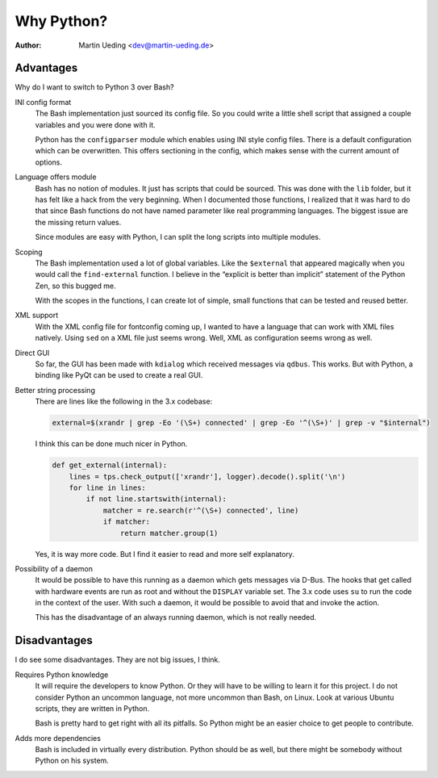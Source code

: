 .. Copyright © 2014 Martin Ueding <dev@martin-ueding.de>

###########
Why Python?
###########

:Author: Martin Ueding <dev@martin-ueding.de>

Advantages
==========

Why do I want to switch to Python 3 over Bash?

INI config format
    The Bash implementation just sourced its config file. So you could write a
    little shell script that assigned a couple variables and you were done with
    it.

    Python has the ``configparser`` module which enables using INI style config
    files. There is a default configuration which can be overwritten. This
    offers sectioning in the config, which makes sense with the current amount
    of options.

Language offers module
    Bash has no notion of modules. It just has scripts that could be sourced.
    This was done with the ``lib`` folder, but it has felt like a hack from the
    very beginning. When I documented those functions, I realized that it was
    hard to do that since Bash functions do not have named parameter like real
    programming languages. The biggest issue are the missing return values.

    Since modules are easy with Python, I can split the long scripts into
    multiple modules.

Scoping
    The Bash implementation used a lot of global variables. Like the
    ``$external`` that appeared magically when you would call the
    ``find-external`` function. I believe in the “explicit is better than
    implicit” statement of the Python Zen, so this bugged me.

    With the scopes in the functions, I can create lot of simple, small
    functions that can be tested and reused better.

XML support
    With the XML config file for fontconfig coming up, I wanted to have a
    language that can work with XML files natively. Using ``sed`` on a XML file
    just seems wrong. Well, XML as configuration seems wrong as well.

Direct GUI
    So far, the GUI has been made with ``kdialog`` which received messages via
    ``qdbus``. This works. But with Python, a binding like PyQt can be used to
    create a real GUI.

Better string processing
    There are lines like the following in the 3.x codebase:

    .. code-block:: bash

        external=$(xrandr | grep -Eo '(\S+) connected' | grep -Eo '^(\S+)' | grep -v "$internal") 

    I think this can be done much nicer in Python.

    .. code-block:: python

        def get_external(internal):
            lines = tps.check_output(['xrandr'], logger).decode().split('\n')
            for line in lines:
                if not line.startswith(internal):
                    matcher = re.search(r'^(\S+) connected', line)
                    if matcher:
                        return matcher.group(1)

    Yes, it is way more code. But I find it easier to read and more self
    explanatory.

Possibility of a daemon
    It would be possible to have this running as a daemon which gets messages
    via D-Bus. The hooks that get called with hardware events are run as root
    and without the ``DISPLAY`` variable set. The 3.x code uses ``su`` to run
    the code in the context of the user. With such a daemon, it would be
    possible to avoid that and invoke the action.

    This has the disadvantage of an always running daemon, which is not really
    needed.

Disadvantages
=============

I do see some disadvantages. They are not big issues, I think.

Requires Python knowledge
    It will require the developers to know Python. Or they will have to be
    willing to learn it for this project. I do not consider Python an uncommon
    language, not more uncommon than Bash, on Linux. Look at various Ubuntu
    scripts, they are written in Python.

    Bash is pretty hard to get right with all its pitfalls. So Python might be
    an easier choice to get people to contribute.

Adds more dependencies
    Bash is included in virtually every distribution. Python should be as well,
    but there might be somebody without Python on his system.

.. vim: spell tw=79
